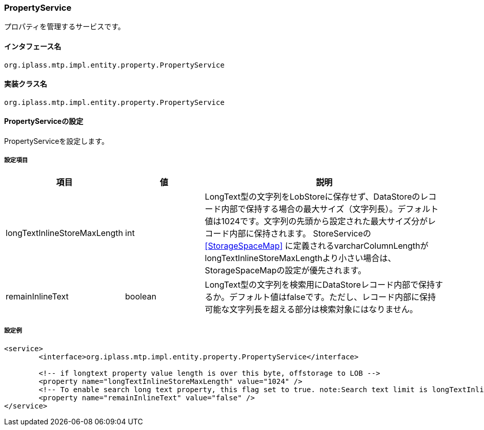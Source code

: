 [[PropertyService]]
=== PropertyService
プロパティを管理するサービスです。

==== インタフェース名
----
org.iplass.mtp.impl.entity.property.PropertyService
----


==== 実装クラス名
----
org.iplass.mtp.impl.entity.property.PropertyService
----


==== PropertyServiceの設定
PropertyServiceを設定します。

===== 設定項目
[cols="1,1,3", options="header"]
|===
| 項目 | 値 | 説明
| longTextInlineStoreMaxLength | int | LongText型の文字列をLobStoreに保存せず、DataStoreのレコード内部で保持する場合の最大サイズ（文字列長）。デフォルト値は1024です。文字列の先頭から設定された最大サイズ分がレコード内部に保持されます。
StoreServiceの <<StorageSpaceMap>> に定義されるvarcharColumnLengthがlongTextInlineStoreMaxLengthより小さい場合は、StorageSpaceMapの設定が優先されます。
| remainInlineText | boolean | LongText型の文字列を検索用にDataStoreレコード内部で保持するか。デフォルト値はfalseです。ただし、レコード内部に保持可能な文字列長を超える部分は検索対象にはなりません。
|===

===== 設定例
[source, xml]
----
<service>
	<interface>org.iplass.mtp.impl.entity.property.PropertyService</interface>

	<!-- if longtext property value length is over this byte, offstorage to LOB -->
	<property name="longTextInlineStoreMaxLength" value="1024" />
	<!-- To enable search long text property, this flag set to true. note:Search text limit is longTextInlineStoreMaxLength. And storage space more consume. -->
	<property name="remainInlineText" value="false" />
</service>
----
